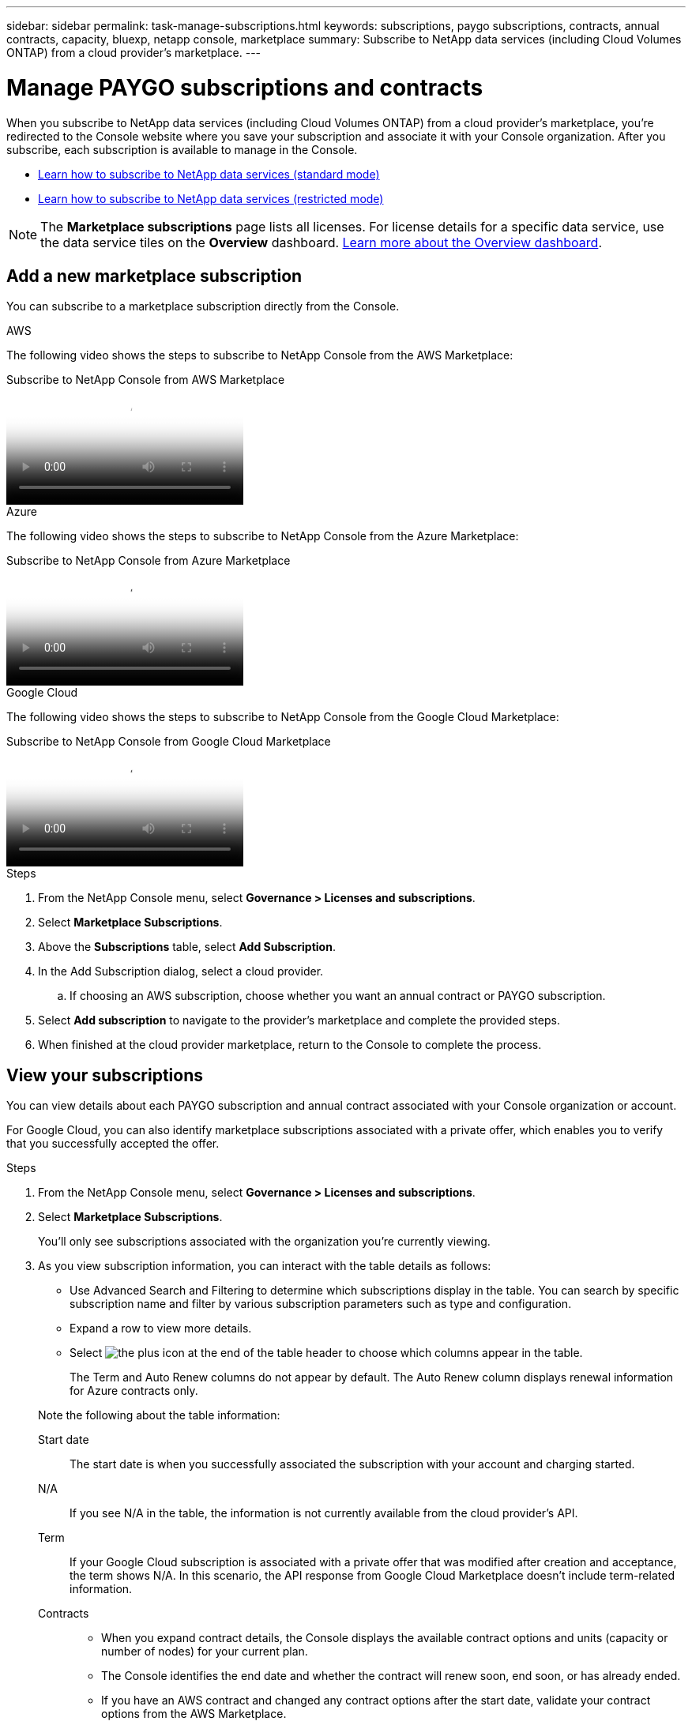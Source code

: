 ---
sidebar: sidebar
permalink: task-manage-subscriptions.html
keywords: subscriptions, paygo subscriptions, contracts, annual contracts, capacity, bluexp, netapp console, marketplace
summary: Subscribe to NetApp data services (including Cloud Volumes ONTAP) from a cloud provider's marketplace.
---

= Manage PAYGO subscriptions and contracts
:hardbreaks:
:nofooter:
:icons: font
:linkattrs:
:imagesdir: ./media/

[.lead]
When you subscribe to NetApp data services (including Cloud Volumes ONTAP) from a cloud provider's marketplace, you're redirected to the Console website where you save your subscription and associate it with your Console organization. After you subscribe, each subscription is available to manage in the Console.

* https://docs.netapp.com/us-en/bluexp-setup-admin/task-subscribe-standard-mode.html[Learn how to subscribe to NetApp data services (standard mode)^]
* https://docs.netapp.com/us-en/bluexp-setup-admin/task-subscribe-restricted-mode.html[Learn how to subscribe to NetApp data services (restricted mode)^]

NOTE: The *Marketplace subscriptions* page lists all licenses. For license details for a specific data service, use the data service tiles on the *Overview* dashboard. link:task-homepage.html#overview-page[Learn more about the Overview dashboard].


== Add a new marketplace subscription

You can subscribe to a marketplace subscription directly from the Console.


[role="tabbed-block"]
====

.AWS
--
The following video shows the steps to subscribe to NetApp Console from the AWS Marketplace:

video::096e1740-d115-44cf-8c27-b051011611eb[panopto, title="Subscribe to NetApp Console from AWS Marketplace"]
--

.Azure
--
The following video shows the steps to subscribe to NetApp Console from the Azure Marketplace:

video::b7e97509-2ecf-4fa0-b39b-b0510109a318[panopto, title="Subscribe to NetApp Console from Azure Marketplace"]
--

.Google Cloud
--
The following video shows the steps to subscribe to NetApp Console from the Google Cloud Marketplace:

video::373b96de-3691-4d84-b3f3-b05101161638[panopto, title="Subscribe to NetApp Console from Google Cloud Marketplace"]
--

====


.Steps

. From the NetApp Console menu, select *Governance > Licenses and subscriptions*.

. Select *Marketplace Subscriptions*.

. Above the *Subscriptions* table, select *Add Subscription*.

. In the Add Subscription dialog, select a cloud provider.

.. If choosing an AWS subscription, choose whether you want an annual contract or PAYGO subscription.

. Select *Add subscription* to navigate to the provider's marketplace and complete the provided steps.

. When finished at the cloud provider marketplace, return to the Console to complete the process. 


== View your subscriptions

You can view details about each PAYGO subscription and annual contract associated with your Console organization or account.

For Google Cloud, you can also identify marketplace subscriptions associated with a private offer, which enables you to verify that you successfully accepted the offer.


.Steps

. From the NetApp Console menu, select *Governance > Licenses and subscriptions*.

. Select *Marketplace Subscriptions*.
+
You'll only see subscriptions associated with the organization you're currently viewing. 

. As you view subscription information, you can interact with the table details as follows:
+
- Use Advanced Search and Filtering to determine which subscriptions display in the table. You can search by specific subscription name and filter by various subscription parameters such as type and configuration.
+
- Expand a row to view more details.
- Select image:icon-column-selector.png[the plus icon at the end of the table header] to choose which columns appear in the table. 
+
The Term and Auto Renew columns do not appear by default. The Auto Renew column displays renewal information for Azure contracts only.

+
Note the following about the table information:

Start date::
The start date is when you successfully associated the subscription with your account and charging started.

N/A::
If you see N/A in the table, the information is not currently available from the cloud provider's API.

Term::
If your Google Cloud subscription is associated with a private offer that was modified after creation and acceptance, the term shows N/A. In this scenario, the API response from Google Cloud Marketplace doesn't include term-related information.

Contracts::
* When you expand contract details, the Console displays the available contract options and units (capacity or number of nodes) for your current plan.
* The Console identifies the end date and whether the contract will renew soon, end soon, or has already ended.
* If you have an AWS contract and changed any contract options after the start date, validate your contract options from the AWS Marketplace.
* If you have a Google Cloud private offer, contract options aren't available.


== Rename a subscription

You can rename a subscription to better identify how your organization uses it.


.Steps

. From the NetApp Console menu, select *Governance > Licenses and subscriptions*.

. Select *Marketplace Subscriptions*.

. Select the action menu in the row that corresponds to the subscription you want to manage and choose *Rename*.


== Configure a subscription with a provider credential

Subscriptions are typically configured with the provider credential you created when you subscribed. In some cases, you may need to reconfigure a subscription to use a different credential to change how it is charged. The credential you associate with a subscription must also be associated with an agent.

The credential format depends on the marketplace you are using. For example, Azure marketplace subscriptions are associated with the Azure subscription name, while AWS marketplace subscriptions use the AWS account ID. You can see a list of available credentials from the Credentials page. 

The Configure option is grayed out if you have unsubscribed from a subscription.


.Steps

. From the NetApp Console menu, select *Governance > Licenses and subscriptions*.

. Select *Marketplace Subscriptions*.

. Select the action menu in the row that corresponds to the subscription you want to configure and choose *Configure*.

. In the Configure dialog, choose a credential to configure with the subscription. You can only choose from credentials associated with the currently selected agent. If you don't see the credential you want to use, try switching to a different agent view.


== Associate a subscription with a Console organization

Associating a subscription with an organization ensures members of that organization can use that subscription for charging. 

You can limit subscription use to a specific organization or share the subscription between multiple organizations.

You must have the organization admin role to associate a subscription with an organization.


NOTE: The Console supports Identity and Access Management (IAM) in standard mode, which uses organizations to manage users and resources. If you're using the Console in private or restricted mode, you use a Console _account_ to manage users and resources, including subscriptions. 


.Steps

. From the NetApp Console menu, select *Governance > Licenses and subscriptions*.

. Select *Marketplace Subscriptions*.

. In the row for the subscription you want to associate, open the action menu and select *Associate*.

. In the *Associate the subscription* dialog, select one or more organizations to associate with the subscription. 

. Select *Associate*.


== View credentials associated with a subscription

You can view the credentials for a specific subscription from the *Marketplace Subscriptions* page. This allows you to verify how the subscription is billed. Because credentials are tied to the agent you're using, you must select the agent associated with the subscription you want to view.

NOTE: Use the Agent drop-down in the top navigation bar to switch agents if needed.


.Steps

. From the NetApp Console menu, select *Governance > Licenses and subscriptions*.

. Select *Marketplace Subscriptions*.

. On the row containing the subscription whose credentials you want to view, select View. If multiple credentials are associated with a subscription, no credentials may display and you are directed to select a different agent.


=== Unconfigure a subscription

Before you can remove a subscription, you must unconfigure it. This clears all associated data and settings.


.Steps

. In the NetApp Console menu, select *Governance > Licenses and subscriptions*.

. Select *Marketplace Subscriptions*.

. In the row for the subscription you want to unconfigure, click the action menu and select *Unconfigure*.

. Follow the prompts to remove or reset any associated settings or data.

. Wait for the status to update to *Unconfigured*.


=== Remove a subscription

When you unsubscribe from a subscription in your cloud provider (AWS, Google Cloud, or Azure), the Console shows the subscription status as *Unsubscribed*.

You can remove *Unsubscribed* subscriptions from the Console so they no longer appear.

[NOTE]
====
You can only remove subscriptions that are both *Unsubscribed* and *Unconfigured*.  
All related settings, data, and configuration must be cleared or reset before removal.

If the subscription is still configured, the *Remove* option is not displayed.  
To make the option available, unconfigure the subscription by clearing any associated settings, services, or data.
====

.Steps

. In the NetApp Console menu, select *Governance > Licenses and subscriptions*.

. Select *Marketplace Subscriptions*.

. In the row for the subscription you want to remove, open the action menu and select *Remove*.
+
You can only remove subscriptions with a status of *Unsubscribed* and *Unconfigured*.

. In the *Remove subscription* dialog, confirm that you want to remove the subscription.